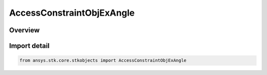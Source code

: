 AccessConstraintObjExAngle
==========================

.. py:class:: ansys.stk.core.stkobjects.AccessConstraintObjExAngle

   Bases: :py:class:`~ansys.stk.core.stkobjects.IAccessConstraintObjExAngle`, :py:class:`~ansys.stk.core.stkobjects.IAccessConstraint`

   Class defining the Object Exclusion Angle constraint.

.. py:currentmodule:: AccessConstraintObjExAngle

Overview
--------


Import detail
-------------

.. code-block:: python

    from ansys.stk.core.stkobjects import AccessConstraintObjExAngle



